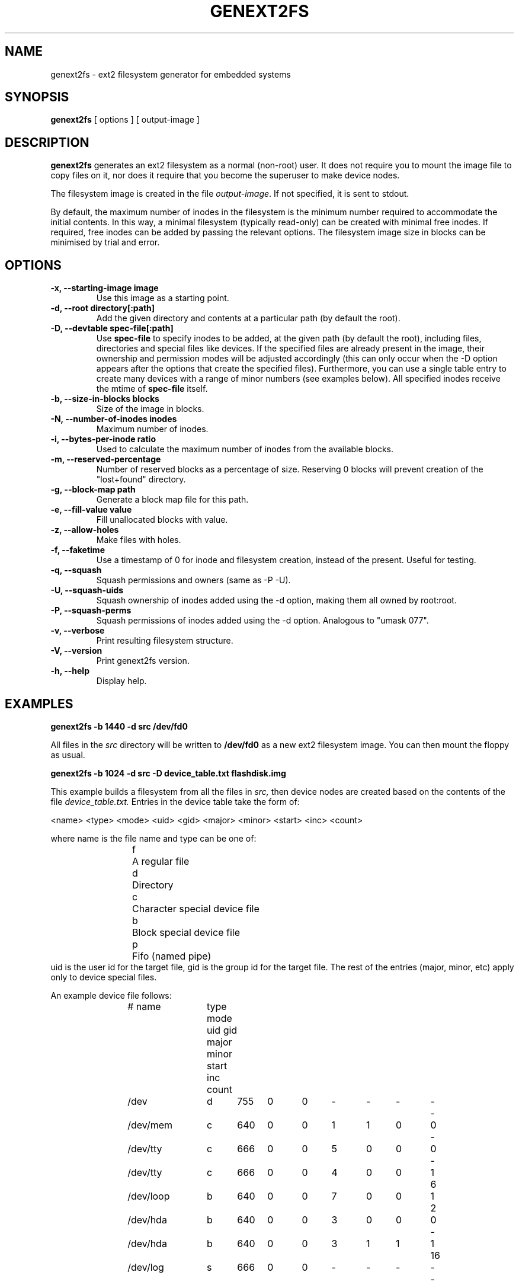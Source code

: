 .\"                                      Hey, EMACS: -*- nroff -*-
.\" First parameter, NAME, should be all caps
.\" Second parameter, SECTION, should be 1-8, maybe w/ subsection
.\" other parameters are allowed: see man(7), man(1)
.TH GENEXT2FS 8 "August 19, 2006"
.\" Please adjust this date whenever revising the manpage.
.\"
.\" Some roff macros, for reference:
.\" .nh        disable hyphenation
.\" .hy        enable hyphenation
.\" .ad l      left justify
.\" .ad b      justify to both left and right margins
.\" .nf        disable filling
.\" .fi        enable filling
.\" .br        insert line break
.\" .sp <n>    insert n+1 empty lines
.\" for manpage-specific macros, see man(7)
.SH NAME
genext2fs \- ext2 filesystem generator for embedded systems
.SH SYNOPSIS
.B genext2fs
.RI "[ options ] [ output\-image ]"
.SH DESCRIPTION
\fBgenext2fs\fP generates an ext2 filesystem
as a normal (non-root) user. It does not require you to mount
the image file to copy files on it, nor does it require that
you become the superuser to make device nodes.

The filesystem image is created in the file \fIoutput-image\fP. If not
specified, it is sent to stdout.

By default, the maximum number of inodes in the filesystem is the minimum
number required to accommodate the initial contents.
In this way, a minimal filesystem (typically read-only) can be created with
minimal free inodes.
If required, free inodes can be added by passing the relevant options.
The filesystem image size in blocks can be minimised by trial and error.
.SH OPTIONS
.TP
.BI "\-x, \-\-starting\-image image"
Use this image as a starting point.
.TP
.BI "\-d, \-\-root directory[:path]"
Add the given directory and contents at a particular path (by default
the root).
.TP
.BI "\-D, \-\-devtable spec\-file[:path]"
Use \fBspec-file\fP to specify inodes to be added, at the given
path (by default the root), including files, directories and
special files like devices.
If the specified files are already present in the image, their ownership
and permission modes will be adjusted accordingly (this can only occur 
when the -D option appears after the options that create the specified files).
Furthermore, you can use a single table entry to create many devices
with a range of minor numbers (see examples below).
All specified inodes receive the mtime of \fBspec-file\fP itself.
.TP
.BI "\-b, \-\-size\-in\-blocks blocks"
Size of the image in blocks.
.TP
.BI "\-N, \-\-number\-of\-inodes inodes"
Maximum number of inodes.
.TP
.BI "\-i, \-\-bytes\-per\-inode ratio"
Used to calculate the maximum number of inodes from the available blocks.
.TP
.BI "\-m, \-\-reserved\-percentage"
Number of reserved blocks as a percentage of size. Reserving 0 blocks will prevent creation of the "lost+found" directory.
.TP
.BI "\-g, \-\-block\-map path"
Generate a block map file for this path.
.TP
.BI "\-e, \-\-fill\-value value"
Fill unallocated blocks with value.
.TP
.BI "\-z, \-\-allow\-holes"
Make files with holes.
.TP
.BI "\-f, \-\-faketime"
Use a timestamp of 0 for inode and filesystem creation, instead of the present. Useful for testing.
.TP
.BI "\-q, \-\-squash"
Squash permissions and owners (same as -P -U).
.TP
.BI "\-U, \-\-squash\-uids"
Squash ownership of inodes added using the -d option, making them all
owned by root:root.
.TP
.BI "\-P, \-\-squash\-perms"
Squash permissions of inodes added using the -d option. Analogous to
"umask 077".
.TP
.BI "\-v, \-\-verbose"
Print resulting filesystem structure.
.TP
.BI "\-V, \-\-version"
Print genext2fs version.
.TP
.BI "\-h, \-\-help"
Display help.
.SH EXAMPLES

.EX
.B
genext2fs -b 1440 -d src /dev/fd0
.EE

All files in the 
.I src
directory will be written to
.B /dev/fd0
as a new ext2 filesystem image. You can then mount the floppy as
usual.

.EX
.B
genext2fs -b 1024 -d src -D device_table.txt flashdisk.img
.EE

This example builds a filesystem from all the files in 
.I src,
then device nodes are created based on the contents of the file
.I device_table.txt.
Entries in the device table take the form of:

<name> <type> <mode> <uid> <gid> <major> <minor> <start> <inc> <count>

where name is the file name and type can be one of: 
.RS
.nf
f	A regular file
d	Directory
c	Character special device file
b	Block special device file
p	Fifo (named pipe)
.fi
.RE
uid is the user id for the target file, gid is the group id for the
target file.  The rest of the entries (major, minor, etc) apply only 
to device special files.

An example device file follows:

.RS
.nf
# name	type mode uid gid major minor start inc count

/dev		d	755	0	0	-	-	-	-	-
/dev/mem	c	640	0	0	1	1	0	0	-
/dev/tty	c	666	0	0	5	0	0	0	-
/dev/tty	c	666	0	0	4	0	0	1	6
/dev/loop	b	640	0	0	7	0	0	1	2
/dev/hda	b	640	0	0	3	0	0	0	-
/dev/hda	b	640	0	0	3	1	1	1	16
/dev/log	s	666	0	0	-	-	-	-	-
.fi
.RE

This device table creates the /dev directory, a character device
node /dev/mem (major 1, minor 1), and also creates /dev/tty, 
/dev/tty[0-5], /dev/loop[0-1], /dev/hda, /dev/hda1 to /dev/hda15 and
/dev/log socket.

.SH SEE ALSO
.BR mkfs(8),
.BR genromfs(8),
.BR mkisofs(8),
.BR mkfs.jffs2(1)
.br
.SH AUTHOR
This manual page was written by David Kimdon <dwhedon@debian.org>,
for the Debian GNU/Linux system (but may be used by others).
Examples provided by Erik Andersen <andersen@codepoet.org>.
